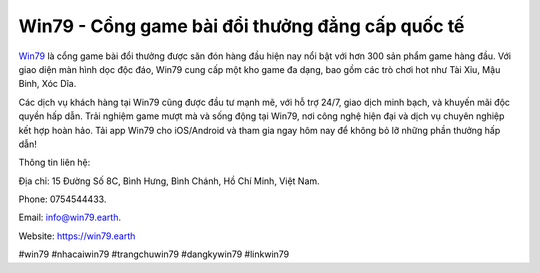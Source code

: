 Win79 - Cổng game bài đổi thưởng đẳng cấp quốc tế
===================================

`Win79 <https://win79.earth>`_ là cổng game bài đổi thưởng được săn đón hàng đầu hiện nay nổi bật với hơn 300 sản phẩm game hàng đầu. Với giao diện màn hình dọc độc đáo, Win79 cung cấp một kho game đa dạng, bao gồm các trò chơi hot như Tài Xỉu, Mậu Binh, Xóc Dĩa. 

Các dịch vụ khách hàng tại Win79 cũng được đầu tư mạnh mẽ, với hỗ trợ 24/7, giao dịch minh bạch, và khuyến mãi độc quyền hấp dẫn. Trải nghiệm game mượt mà và sống động tại Win79, nơi công nghệ hiện đại và dịch vụ chuyên nghiệp kết hợp hoàn hảo. Tải app Win79 cho iOS/Android và tham gia ngay hôm nay để không bỏ lỡ những phần thưởng hấp dẫn!

Thông tin liên hệ: 

Địa chỉ: 15 Đường Số 8C, Bình Hưng, Bình Chánh, Hồ Chí Minh, Việt Nam. 

Phone: 0754544433. 

Email: info@win79.earth. 

Website: https://win79.earth 

#win79 #nhacaiwin79 #trangchuwin79 #dangkywin79 #linkwin79
